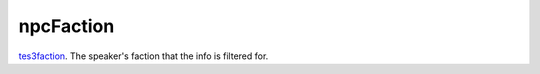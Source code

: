 npcFaction
====================================================================================================

`tes3faction`_. The speaker's faction that the info is filtered for.

.. _`tes3faction`: ../../../lua/type/tes3faction.html
